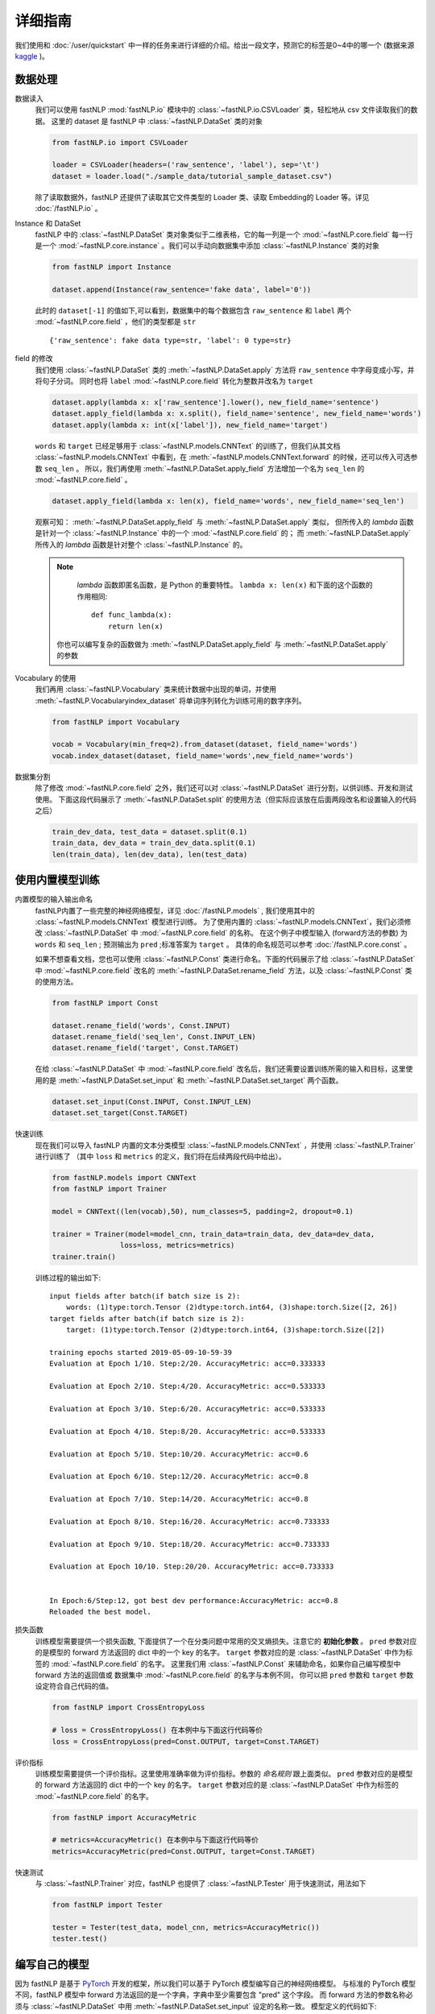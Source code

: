 ===============
详细指南
===============

我们使用和 :doc:`/user/quickstart` 中一样的任务来进行详细的介绍。给出一段文字，预测它的标签是0~4中的哪一个
(数据来源 `kaggle <https://www.kaggle.com/c/sentiment-analysis-on-movie-reviews>`_ )。

--------------
数据处理
--------------

数据读入
    我们可以使用 fastNLP  :mod:`fastNLP.io` 模块中的 :class:`~fastNLP.io.CSVLoader` 类，轻松地从 csv 文件读取我们的数据。
    这里的 dataset 是 fastNLP 中 :class:`~fastNLP.DataSet` 类的对象

    .. code-block:: python

        from fastNLP.io import CSVLoader

        loader = CSVLoader(headers=('raw_sentence', 'label'), sep='\t')
        dataset = loader.load("./sample_data/tutorial_sample_dataset.csv")

    除了读取数据外，fastNLP 还提供了读取其它文件类型的 Loader 类、读取 Embedding的 Loader 等。详见 :doc:`/fastNLP.io` 。

Instance 和 DataSet
    fastNLP 中的 :class:`~fastNLP.DataSet` 类对象类似于二维表格，它的每一列是一个 :mod:`~fastNLP.core.field`
    每一行是一个 :mod:`~fastNLP.core.instance` 。我们可以手动向数据集中添加 :class:`~fastNLP.Instance` 类的对象

    .. code-block:: python

        from fastNLP import Instance

        dataset.append(Instance(raw_sentence='fake data', label='0'))

    此时的 ``dataset[-1]`` 的值如下,可以看到，数据集中的每个数据包含 ``raw_sentence`` 和 ``label`` 两个
    :mod:`~fastNLP.core.field` ，他们的类型都是 ``str`` ::

        {'raw_sentence': fake data type=str, 'label': 0 type=str}

field 的修改
    我们使用 :class:`~fastNLP.DataSet` 类的 :meth:`~fastNLP.DataSet.apply` 方法将 ``raw_sentence`` 中字母变成小写，并将句子分词。
    同时也将 ``label`` :mod:`~fastNLP.core.field` 转化为整数并改名为 ``target``

    .. code-block:: python

        dataset.apply(lambda x: x['raw_sentence'].lower(), new_field_name='sentence')
        dataset.apply_field(lambda x: x.split(), field_name='sentence', new_field_name='words')
        dataset.apply(lambda x: int(x['label']), new_field_name='target')

    ``words`` 和 ``target`` 已经足够用于 :class:`~fastNLP.models.CNNText` 的训练了，但我们从其文档
    :class:`~fastNLP.models.CNNText` 中看到，在 :meth:`~fastNLP.models.CNNText.forward` 的时候，还可以传入可选参数 ``seq_len`` 。
    所以，我们再使用 :meth:`~fastNLP.DataSet.apply_field` 方法增加一个名为 ``seq_len`` 的 :mod:`~fastNLP.core.field` 。

    .. code-block:: python

        dataset.apply_field(lambda x: len(x), field_name='words', new_field_name='seq_len')

    观察可知： :meth:`~fastNLP.DataSet.apply_field` 与 :meth:`~fastNLP.DataSet.apply` 类似，
    但所传入的 `lambda` 函数是针对一个 :class:`~fastNLP.Instance` 中的一个 :mod:`~fastNLP.core.field` 的；
    而 :meth:`~fastNLP.DataSet.apply` 所传入的 `lambda` 函数是针对整个 :class:`~fastNLP.Instance` 的。

    .. note::
         `lambda` 函数即匿名函数，是 Python 的重要特性。 ``lambda x: len(x)``  和下面的这个函数的作用相同::

            def func_lambda(x):
                return len(x)

        你也可以编写复杂的函数做为 :meth:`~fastNLP.DataSet.apply_field` 与 :meth:`~fastNLP.DataSet.apply` 的参数

Vocabulary 的使用
    我们再用 :class:`~fastNLP.Vocabulary` 类来统计数据中出现的单词，并使用 :meth:`~fastNLP.Vocabularyindex_dataset`
    将单词序列转化为训练可用的数字序列。

    .. code-block:: python

        from fastNLP import Vocabulary

        vocab = Vocabulary(min_freq=2).from_dataset(dataset, field_name='words')
        vocab.index_dataset(dataset, field_name='words',new_field_name='words')

数据集分割
    除了修改 :mod:`~fastNLP.core.field` 之外，我们还可以对 :class:`~fastNLP.DataSet` 进行分割，以供训练、开发和测试使用。
    下面这段代码展示了 :meth:`~fastNLP.DataSet.split` 的使用方法（但实际应该放在后面两段改名和设置输入的代码之后）

    .. code-block:: python

        train_dev_data, test_data = dataset.split(0.1)
        train_data, dev_data = train_dev_data.split(0.1)
        len(train_data), len(dev_data), len(test_data)

---------------------
使用内置模型训练
---------------------

内置模型的输入输出命名
    fastNLP内置了一些完整的神经网络模型，详见 :doc:`/fastNLP.models` , 我们使用其中的 :class:`~fastNLP.models.CNNText` 模型进行训练。
    为了使用内置的 :class:`~fastNLP.models.CNNText`，我们必须修改 :class:`~fastNLP.DataSet` 中 :mod:`~fastNLP.core.field` 的名称。
    在这个例子中模型输入 (forward方法的参数) 为 ``words`` 和 ``seq_len`` ; 预测输出为 ``pred`` ;标准答案为 ``target`` 。
    具体的命名规范可以参考 :doc:`/fastNLP.core.const` 。

    如果不想查看文档，您也可以使用 :class:`~fastNLP.Const` 类进行命名。下面的代码展示了给 :class:`~fastNLP.DataSet` 中
    :mod:`~fastNLP.core.field` 改名的 :meth:`~fastNLP.DataSet.rename_field` 方法，以及 :class:`~fastNLP.Const` 类的使用方法。

    .. code-block:: python

        from fastNLP import Const

        dataset.rename_field('words', Const.INPUT)
        dataset.rename_field('seq_len', Const.INPUT_LEN)
        dataset.rename_field('target', Const.TARGET)

    在给 :class:`~fastNLP.DataSet` 中 :mod:`~fastNLP.core.field` 改名后，我们还需要设置训练所需的输入和目标，这里使用的是
    :meth:`~fastNLP.DataSet.set_input` 和 :meth:`~fastNLP.DataSet.set_target` 两个函数。

    .. code-block:: python

        dataset.set_input(Const.INPUT, Const.INPUT_LEN)
        dataset.set_target(Const.TARGET)

快速训练
    现在我们可以导入 fastNLP 内置的文本分类模型 :class:`~fastNLP.models.CNNText` ，并使用 :class:`~fastNLP.Trainer` 进行训练了
    （其中 ``loss`` 和 ``metrics`` 的定义，我们将在后续两段代码中给出）。

    .. code-block:: python

        from fastNLP.models import CNNText
        from fastNLP import Trainer

        model = CNNText((len(vocab),50), num_classes=5, padding=2, dropout=0.1)

        trainer = Trainer(model=model_cnn, train_data=train_data, dev_data=dev_data,
                        loss=loss, metrics=metrics)
        trainer.train()

    训练过程的输出如下::

        input fields after batch(if batch size is 2):
            words: (1)type:torch.Tensor (2)dtype:torch.int64, (3)shape:torch.Size([2, 26])
        target fields after batch(if batch size is 2):
            target: (1)type:torch.Tensor (2)dtype:torch.int64, (3)shape:torch.Size([2])

        training epochs started 2019-05-09-10-59-39
        Evaluation at Epoch 1/10. Step:2/20. AccuracyMetric: acc=0.333333

        Evaluation at Epoch 2/10. Step:4/20. AccuracyMetric: acc=0.533333

        Evaluation at Epoch 3/10. Step:6/20. AccuracyMetric: acc=0.533333

        Evaluation at Epoch 4/10. Step:8/20. AccuracyMetric: acc=0.533333

        Evaluation at Epoch 5/10. Step:10/20. AccuracyMetric: acc=0.6

        Evaluation at Epoch 6/10. Step:12/20. AccuracyMetric: acc=0.8

        Evaluation at Epoch 7/10. Step:14/20. AccuracyMetric: acc=0.8

        Evaluation at Epoch 8/10. Step:16/20. AccuracyMetric: acc=0.733333

        Evaluation at Epoch 9/10. Step:18/20. AccuracyMetric: acc=0.733333

        Evaluation at Epoch 10/10. Step:20/20. AccuracyMetric: acc=0.733333


        In Epoch:6/Step:12, got best dev performance:AccuracyMetric: acc=0.8
        Reloaded the best model.

损失函数
    训练模型需要提供一个损失函数, 下面提供了一个在分类问题中常用的交叉熵损失。注意它的 **初始化参数** 。
    ``pred`` 参数对应的是模型的 forward 方法返回的 dict 中的一个 key 的名字。
    ``target`` 参数对应的是 :class:`~fastNLP.DataSet` 中作为标签的 :mod:`~fastNLP.core.field` 的名字。
    这里我们用 :class:`~fastNLP.Const` 来辅助命名，如果你自己编写模型中 forward 方法的返回值或
    数据集中 :mod:`~fastNLP.core.field` 的名字与本例不同， 你可以把 ``pred`` 参数和 ``target`` 参数设定符合自己代码的值。

    .. code-block:: python

        from fastNLP import CrossEntropyLoss

        # loss = CrossEntropyLoss() 在本例中与下面这行代码等价
        loss = CrossEntropyLoss(pred=Const.OUTPUT, target=Const.TARGET)

评价指标
    训练模型需要提供一个评价指标。这里使用准确率做为评价指标。参数的 `命名规则` 跟上面类似。
    ``pred`` 参数对应的是模型的 forward 方法返回的 dict 中的一个 key 的名字。
    ``target`` 参数对应的是 :class:`~fastNLP.DataSet` 中作为标签的 :mod:`~fastNLP.core.field` 的名字。

    .. code-block:: python

        from fastNLP import AccuracyMetric

        # metrics=AccuracyMetric() 在本例中与下面这行代码等价
        metrics=AccuracyMetric(pred=Const.OUTPUT, target=Const.TARGET)

快速测试
    与 :class:`~fastNLP.Trainer` 对应，fastNLP 也提供了 :class:`~fastNLP.Tester` 用于快速测试，用法如下

    .. code-block:: python

        from fastNLP import Tester

        tester = Tester(test_data, model_cnn, metrics=AccuracyMetric())
        tester.test()

---------------------
编写自己的模型
---------------------

因为 fastNLP 是基于 `PyTorch <https://pytorch.org/>`_ 开发的框架，所以我们可以基于 PyTorch 模型编写自己的神经网络模型。
与标准的 PyTorch 模型不同，fastNLP 模型中 forward 方法返回的是一个字典，字典中至少需要包含 "pred" 这个字段。
而 forward 方法的参数名称必须与 :class:`~fastNLP.DataSet` 中用 :meth:`~fastNLP.DataSet.set_input` 设定的名称一致。
模型定义的代码如下:

.. code-block:: python

    import torch
    import torch.nn as nn

    class LSTMText(nn.Module):
        def __init__(self, vocab_size, embedding_dim, output_dim, hidden_dim=64, num_layers=2, dropout=0.5):
            super().__init__()

            self.embedding = nn.Embedding(vocab_size, embedding_dim)
            self.lstm = nn.LSTM(embedding_dim, hidden_dim, num_layers=num_layers, bidirectional=True, dropout=dropout)
            self.fc = nn.Linear(hidden_dim * 2, output_dim)
            self.dropout = nn.Dropout(dropout)

        def forward(self, words):
            # (input) words : (batch_size, seq_len)
            words = words.permute(1,0)
            # words : (seq_len, batch_size)

            embedded = self.dropout(self.embedding(words))
            # embedded : (seq_len, batch_size, embedding_dim)
            output, (hidden, cell) = self.lstm(embedded)
            # output: (seq_len, batch_size, hidden_dim * 2)
            # hidden: (num_layers * 2, batch_size, hidden_dim)
            # cell: (num_layers * 2, batch_size, hidden_dim)

            hidden = torch.cat((hidden[-2, :, :], hidden[-1, :, :]), dim=1)
            hidden = self.dropout(hidden)
            # hidden: (batch_size, hidden_dim * 2)

            pred = self.fc(hidden.squeeze(0))
            # result: (batch_size, output_dim)
            return {"pred":pred}

模型的使用方法与内置模型 :class:`~fastNLP.models.CNNText`  一致

.. code-block:: python

    model_lstm = LSTMText(len(vocab),50,5)

    trainer = Trainer(model=model_lstm, train_data=train_data, dev_data=dev_data,
                    loss=loss, metrics=metrics)
    trainer.train()

    tester = Tester(test_data, model_lstm, metrics=AccuracyMetric())
    tester.test()

.. todo::
    使用 :doc:`/fastNLP.modules` 编写模型

--------------------------
自己编写训练过程
--------------------------

如果你想用类似 PyTorch 的使用方法，自己编写训练过程，你可以参考下面这段代码。其中使用了 fastNLP 提供的 :class:`~fastNLP.Batch`
来获得小批量训练的小批量数据，使用 :class:`~fastNLP.BucketSampler` 做为 :class:`~fastNLP.Batch` 的参数来选择采样的方式。
这段代码中使用了 PyTorch 的 `torch.optim.Adam` 优化器 和 `torch.nn.CrossEntropyLoss` 损失函数，并自己计算了正确率

.. code-block:: python

    from fastNLP import BucketSampler
    from fastNLP import Batch
    import torch
    import time

    model = CNNText((len(vocab),50), num_classes=5, padding=2, dropout=0.1)

    def train(epoch, data):
        optim = torch.optim.Adam(model.parameters(), lr=0.001)
        lossfunc = torch.nn.CrossEntropyLoss()
        batch_size = 32

        train_sampler = BucketSampler(batch_size=batch_size, seq_len_field_name='seq_len')
        train_batch = Batch(batch_size=batch_size, dataset=data, sampler=train_sampler)

        start_time = time.time()
        for i in range(epoch):
            loss_list = []
            for batch_x, batch_y in train_batch:
                optim.zero_grad()
                output = model(batch_x['words'])
                loss = lossfunc(output['pred'], batch_y['target'])
                loss.backward()
                optim.step()
                loss_list.append(loss.item())
            print('Epoch {:d} Avg Loss: {:.2f}'.format(i, sum(loss_list) / len(loss_list)),end=" ")
            print('{:d}ms'.format(round((time.time()-start_time)*1000)))
            loss_list.clear()

    train(10, train_data)

    tester = Tester(test_data, model, metrics=AccuracyMetric())
    tester.test()

这段代码的输出如下::

    Epoch 0 Avg Loss: 2.76 17ms
    Epoch 1 Avg Loss: 2.55 29ms
    Epoch 2 Avg Loss: 2.37 41ms
    Epoch 3 Avg Loss: 2.30 53ms
    Epoch 4 Avg Loss: 2.12 65ms
    Epoch 5 Avg Loss: 2.16 76ms
    Epoch 6 Avg Loss: 1.88 88ms
    Epoch 7 Avg Loss: 1.84 99ms
    Epoch 8 Avg Loss: 1.71 111ms
    Epoch 9 Avg Loss: 1.62 122ms
    [tester]
    AccuracyMetric: acc=0.142857

----------------------------------
使用 Callback 增强 Trainer
----------------------------------

如果你不想自己实现繁琐的训练过程，只希望在训练过程中实现一些自己的功能（比如：输出从训练开始到当前 batch 结束的总时间），
你可以使用 fastNLP 提供的 :class:`~fastNLP.Callback` 类。下面的例子中，我们继承 :class:`~fastNLP.Callback` 类实现了这个功能。

.. code-block:: python

    from fastNLP import Callback

    start_time = time.time()

    class MyCallback(Callback):
        def on_epoch_end(self):
            print('Sum Time: {:d}ms\n\n'.format(round((time.time()-start_time)*1000)))


    model = CNNText((len(vocab),50), num_classes=5, padding=2, dropout=0.1)
    trainer = Trainer(model=model, train_data=train_data, dev_data=dev_data,
                      loss=CrossEntropyLoss(), metrics=AccuracyMetric(), callbacks=[MyCallback()])
    trainer.train()

训练输出如下::

    input fields after batch(if batch size is 2):
        words: (1)type:torch.Tensor (2)dtype:torch.int64, (3)shape:torch.Size([2, 16])
        seq_len: (1)type:torch.Tensor (2)dtype:torch.int64, (3)shape:torch.Size([2])
    target fields after batch(if batch size is 2):
        target: (1)type:torch.Tensor (2)dtype:torch.int64, (3)shape:torch.Size([2])

    training epochs started 2019-05-12-21-38-40
    Evaluation at Epoch 1/10. Step:2/20. AccuracyMetric: acc=0.285714

    Sum Time: 51ms


    …………………………


    Evaluation at Epoch 10/10. Step:20/20. AccuracyMetric: acc=0.857143

    Sum Time: 212ms



    In Epoch:10/Step:20, got best dev performance:AccuracyMetric: acc=0.857143
    Reloaded the best model.

这个例子只是介绍了 :class:`~fastNLP.Callback` 类的使用方法。实际应用（比如：负采样、Learning Rate Decay、Early Stop 等）中
很多功能已经被 fastNLP 实现了。你可以直接 import 它们使用，详细请查看文档 :doc:`/fastNLP.core.callback` 。